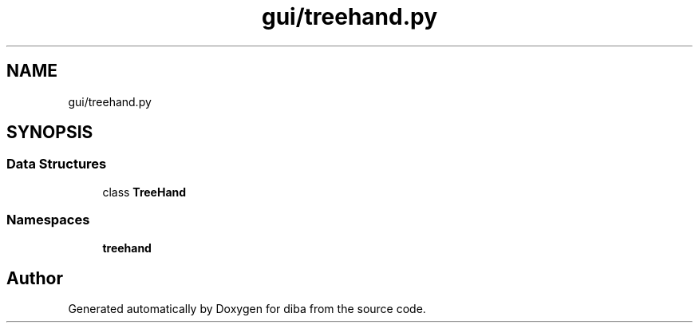 .TH "gui/treehand.py" 3 "Fri Sep 29 2017" "diba" \" -*- nroff -*-
.ad l
.nh
.SH NAME
gui/treehand.py
.SH SYNOPSIS
.br
.PP
.SS "Data Structures"

.in +1c
.ti -1c
.RI "class \fBTreeHand\fP"
.br
.in -1c
.SS "Namespaces"

.in +1c
.ti -1c
.RI " \fBtreehand\fP"
.br
.in -1c
.SH "Author"
.PP 
Generated automatically by Doxygen for diba from the source code\&.
